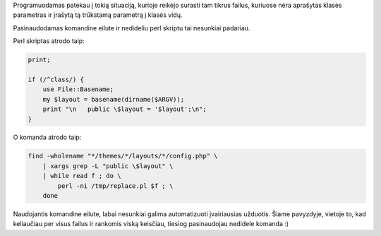 .. title: Kaip pakeisti daug failų komandinės eilutės ir perl pagalba
.. slug: kaip-pakeisti-daug-failu-komandines-eilutes-ir-perl-pagalba
.. date: 2008-11-07 11:54:00 UTC+02:00
.. tags: shell, perl
.. type: text

Programuodamas patekau į tokią situaciją, kurioje reikėjo surasti tam tikrus
failus, kuriuose nėra aprašytas klasės parametras ir įrašytą tą trūkstamą
parametrą į klasės vidų.

Pasinaudodamas komandine eilute ir nedideliu perl skriptu tai nesunkiai
padariau.

Perl skriptas atrodo taip:

.. code-block:: perl

    print;
    
    if (/^class/) {
        use File::Basename;
        my $layout = basename(dirname($ARGV));
        print "\n   public \$layout = '$layout';\n";
    }
    

O komanda atrodo taip:

.. code-block:: bash

    find -wholename "*/themes/*/layouts/*/config.php" \
        | xargs grep -L "public \$layout" \
        | while read f ; do \
            perl -ni /tmp/replace.pl $f ; \
        done

Naudojantis komandine eilute, labai nesunkiai galima automatizuoti įvairiausias
užduotis. Šiame pavyzdyje, vietoje to, kad keliaučiau per visus failus ir
rankomis viską keisčiau, tiesiog pasinaudojau nedidele komanda :)

